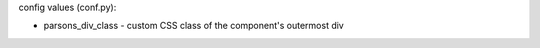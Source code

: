 .. parsonsprob:: MattTest1
   :author: Matt C
   :difficulty: 1.0
   :basecourse: StudentCSP
   :chapter: CSPPracticeQuestions
   :subchapter: Exercises
   :topics: CSPPracticeQuestions/Exercises
   :from_source: F
   :maxdist:
   :order:
   :language:
   :noindent:
   :adaptive:
   :numbered:

   Solve my really cool parsons problem...if you can.
   -----
   def findmax(alist):
   =====
      if len(alist) == 0:
         return None
   =====
      curmax = alist[0]
      for item in alist:
   =====
         if item &gt; curmax:
   =====
            curmax = item
   =====
      return curmax


config values (conf.py):

- parsons_div_class - custom CSS class of the component's outermost div